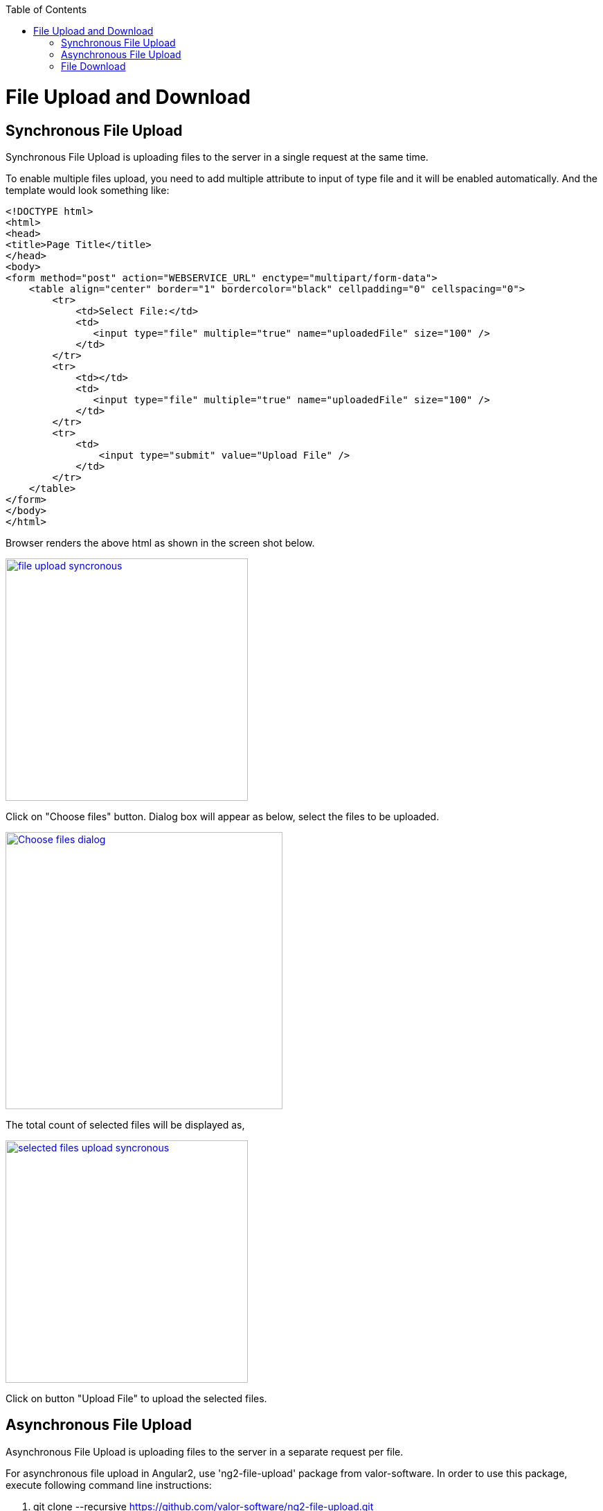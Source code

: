 :toc: macro
toc::[]

= File Upload and Download

== Synchronous File Upload

Synchronous File Upload is uploading files to the server in a single request at the same time.


To enable multiple files upload, you need to add multiple attribute to input of type file and it will be enabled automatically.
And the template would look something like:

[source,bash]
----
<!DOCTYPE html>
<html>
<head>
<title>Page Title</title>
</head>
<body>
<form method="post" action="WEBSERVICE_URL" enctype="multipart/form-data">
    <table align="center" border="1" bordercolor="black" cellpadding="0" cellspacing="0">
        <tr>
            <td>Select File:</td>
            <td>
               <input type="file" multiple="true" name="uploadedFile" size="100" />
            </td>
        </tr>
        <tr>
            <td></td>
            <td>
               <input type="file" multiple="true" name="uploadedFile" size="100" />
            </td>
        </tr>
        <tr>
            <td>
                <input type="submit" value="Upload File" />
            </td>
        </tr>
    </table>
</form>
</body>
</html>

----

Browser renders the above html as shown in the screen shot below.

image::images/client-gui-sencha/file_upload_syncronous.png[,width="350",File Upload Syncronous,link="https://github.com/devonfw/devon-guide/wiki/images/client-gui-sencha/file_upload_syncronous.png"]

Click on "Choose files" button. Dialog box will appear as below, select the files to be uploaded.

image::images/client-gui-sencha/Choose_files_dialog.png[,width="400",Choose file dialog,link="https://github.com/devonfw/devon-guide/wiki/images/client-gui-sencha/Choose_files_dialog.png"]

The total count of selected files will be displayed as,

image::images/client-gui-sencha/selected_files_upload_syncronous.png[,width="350",selected files upload,link="https://github.com/devonfw/devon-guide/wiki/images/client-gui-sencha/selected_files_upload_syncronous.png"]

Click on button "Upload File" to upload the selected files.

== Asynchronous File Upload

Asynchronous File Upload is uploading files to the server in a separate request per file.

For asynchronous file upload in Angular2, use 'ng2-file-upload' package from valor-software. In order to use this package, execute following command line instructions:

. git clone --recursive https://github.com/valor-software/ng2-file-upload.git
. cd <Root directory of the package that is downloaded by executing above command>
. npm install  
. npm start


After executing the above said instructions, ng2-file-upload application will be available at http://localhost:3000/ .


image::images/client-gui-sencha/ng2-file-upload.png[,width="450",File Upload Asyncronous,link="https://github.com/devonfw/devon-guide/wiki/images/client-gui-sencha/ng2-file-upload.png"]


In the above screen, you can choose single/multiple files from the buttons 'Choose File/Files' or you can drag and drop files into the drop zones. All the files will be added to the upload queue. To upload a single file, click 'Upload' button. To upload multiple files, click 'Upload All' button.


image::images/client-gui-sencha/ng2-file-upload-fileupload.png[,width="450",File Upload Asyncronous,link="https://github.com/devonfw/devon-guide/wiki/images/client-gui-sencha/ng2-file-upload-fileupload.png"]


To integrate this package with the customized webservice for file upload (that is developed in your application), follow below steps:

* cd '\demo\components\file-upload' (from package root).
* Open file 'simple-demo.ts'.
* Edit variable 'URL' with the webservice URL. It will look like 
[source,bash]
----
const URL = '<WEBSERVICE_URL>';
----
* 'npm start' (Restart the server to reflect the change).

One can face cross browser issues with header 'Access-Control-Allow-Origin' in Google Chrome for instance.
More details on this issue follows:

*Error :*
"Response to preflight request doesn't pass access control check: No 'Access-Control-Allow-Origin' header is present on the requested resource."

*Cause of the problem :*
Higher versions of Google chrome browser sends the empty string for the request header parameter "Access-Control-Request-Headers".This parameter is added by Google chrome, which is not seen for other browsers.

image::images/client-gui-sencha/Cause-Access-control-request-header.png[,width="450",Cause-Access-control-request-header,link="https://github.com/devonfw/devon-guide/wiki/images/client-gui-sencha/Cause-Access-control-request-header.png"]


*Solution :*
Google chrome extention "Change HTTP Request Header" can be used to fix this issue.

1) Add "Change HTTP Request Header" extention to google chrome and enable it.

2) Set the value for parameter "Access-Control-Request-Headers" .For example "content-type".


image::images/client-gui-sencha/Extension-Change-http-request-header.png[,width="450",Extension-Change-http-request-header,link="https://github.com/devonfw/devon-guide/wiki/images/client-gui-sencha/Extension-Change-http-request-header.png"]


3) Restart browser

To validate the extension "Change HTTP Request Header"  is added to the Google Chrome correctly, hit the service URL once again.

Press 'F12' and see the result in network tab of the browser debugger. The value for parameter 'Access-Control-Request-Headers' should not be empty.

image::images/client-gui-sencha/Result_Google_Chrome.png[,width="450",Result_Google_Chrome,link="https://github.com/devonfw/devon-guide/wiki/images/client-gui-sencha/Result_Google_Chrome.png"]




== File Download

To enable file download, create anchor tag and provide 'href' as an attribute. Provide the web service URL for this attribute to download the file.

Below is the template for anchor tag.

[source,bash]
----
<a class="btn btn-success" href='<WEBSERVICE-URL>'>File Download</a>
----
